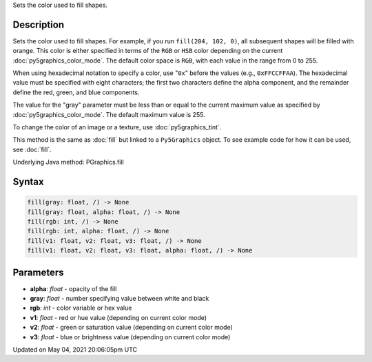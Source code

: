 .. title: Py5Graphics.fill()
.. slug: py5graphics_fill
.. date: 2021-05-04 20:06:05 UTC+00:00
.. tags:
.. category:
.. link:
.. description: py5 Py5Graphics.fill() documentation
.. type: text

Sets the color used to fill shapes.

Description
===========

Sets the color used to fill shapes. For example, if you run ``fill(204, 102, 0)``, all subsequent shapes will be filled with orange. This color is either specified in terms of the ``RGB`` or ``HSB`` color depending on the current :doc:`py5graphics_color_mode`. The default color space is ``RGB``, with each value in the range from 0 to 255.

When using hexadecimal notation to specify a color, use "``0x``" before the values (e.g., ``0xFFCCFFAA``). The hexadecimal value must be specified with eight characters; the first two characters define the alpha component, and the remainder define the red, green, and blue components.

The value for the "gray" parameter must be less than or equal to the current maximum value as specified by :doc:`py5graphics_color_mode`. The default maximum value is 255.

To change the color of an image or a texture, use :doc:`py5graphics_tint`.

This method is the same as :doc:`fill` but linked to a ``Py5Graphics`` object. To see example code for how it can be used, see :doc:`fill`.

Underlying Java method: PGraphics.fill

Syntax
======

.. code:: python

    fill(gray: float, /) -> None
    fill(gray: float, alpha: float, /) -> None
    fill(rgb: int, /) -> None
    fill(rgb: int, alpha: float, /) -> None
    fill(v1: float, v2: float, v3: float, /) -> None
    fill(v1: float, v2: float, v3: float, alpha: float, /) -> None

Parameters
==========

* **alpha**: `float` - opacity of the fill
* **gray**: `float` - number specifying value between white and black
* **rgb**: `int` - color variable or hex value
* **v1**: `float` - red or hue value (depending on current color mode)
* **v2**: `float` - green or saturation value (depending on current color mode)
* **v3**: `float` - blue or brightness value (depending on current color mode)


Updated on May 04, 2021 20:06:05pm UTC

